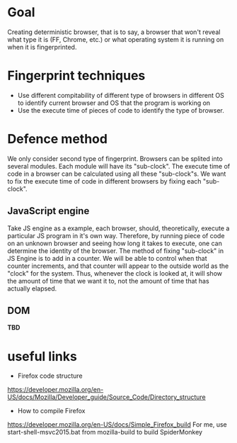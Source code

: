 * Goal

Creating deterministic browser, that is to say, a browser that won't reveal what type it is (FF, Chrome, etc.) or what operating system it is running on when it is fingerprinted.

* Fingerprint techniques

- Use different compitability of different type of browsers in different OS to identify current browser and OS that the program is working on
- Use the execute time of pieces of code to identify the type of browser.

* Defence method

We only consider second type of fingerprint. Browsers can be splited into several modules. Each module will have its "sub-clock". The execute time of code in a browser can be calculated using all these "sub-clock"s. We want to fix the execute time of code in different browsers by fixing each "sub-clock".

** JavaScript engine
Take JS engine as a example, each browser, should, theoretically, execute a particular JS program in it's own way. Therefore, by running piece of code on an unknown browser and seeing how long it takes to execute, one can determine the identity of the browser. The method of fixing "sub-clock" in JS Engine is to add in a counter. We will be able to control when that counter increments, and that counter will appear to the outside world as the "clock" for the system. Thus, whenever the clock is looked at, it will show the amount of time that we want it to, not the amount of time that has actually elapsed.

** DOM
*TBD*

* useful links 
- Firefox code structure 
https://developer.mozilla.org/en-US/docs/Mozilla/Developer_guide/Source_Code/Directory_structure

- How to compile Firefox 
https://developer.mozilla.org/en-US/docs/Simple_Firefox_build
For me, use start-shell-msvc2015.bat from mozilla-build to build SpiderMonkey
